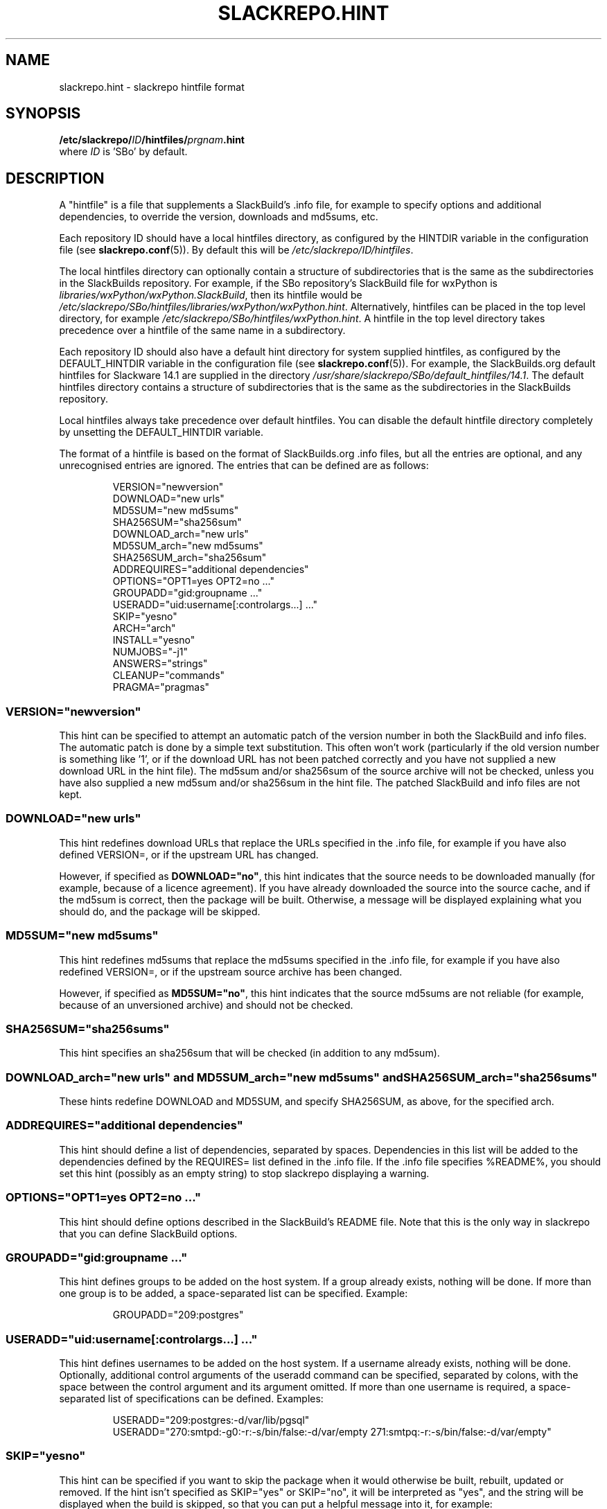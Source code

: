 .\" Copyright 2014 David Spencer, Baildon, West Yorkshire, U.K.
.\" All rights reserved.  For licence details, see the file 'LICENCE'.
.
.TH SLACKREPO.HINT 5 "2015-05-01" slackrepo-0.2.0
.
.
.
.SH NAME
slackrepo.hint \- slackrepo hintfile format
.
.
.
.SH SYNOPSIS
.BI /etc/slackrepo/ ID /hintfiles/ prgnam .hint
.br
where
.I ID
is 'SBo' by default.
.
.
.
.SH DESCRIPTION
.
A \(dqhintfile\(dq is a file that supplements a SlackBuild's .info file, for
example to specify options and additional dependencies, to override the version,
downloads and md5sums, etc.
.P
Each repository ID should have a local hintfiles directory, as configured
by the HINTDIR variable in the configuration file (see
.BR slackrepo.conf (5)).
By default this will be
.IR /etc/slackrepo/ID/hintfiles .
.P
The local hintfiles directory can optionally contain a structure of subdirectories
that is the same as the subdirectories in the SlackBuilds repository.
For example, if the SBo repository's SlackBuild file for wxPython is
.IR libraries/wxPython/wxPython.SlackBuild ,
then its hintfile would be
.IR /etc/slackrepo/SBo/hintfiles/libraries/wxPython/wxPython.hint .
Alternatively, hintfiles can be placed in the top level directory, for example
.IR /etc/slackrepo/SBo/hintfiles/wxPython.hint .
A hintfile in the top level directory takes precedence over a hintfile
of the same name in a subdirectory.
.P
Each repository ID should also have a default hint directory
for system supplied hintfiles,
as configured by the DEFAULT_HINTDIR variable
in the configuration file (see
.BR slackrepo.conf (5)).
For example, the SlackBuilds.org default hintfiles for Slackware 14.1 are
supplied in the directory
.IR /usr/share/slackrepo/SBo/default_hintfiles/14.1 .
The default hintfiles directory contains a structure of subdirectories
that is the same as the subdirectories in the SlackBuilds repository.
.P
Local hintfiles always take precedence over default hintfiles.
You can disable the default hintfile directory completely by unsetting the
DEFAULT_HINTDIR variable.
.P
The format of a hintfile is based on the format of SlackBuilds.org .info files,
but all the entries are optional, and any unrecognised entries are ignored.
The entries that can be defined are as follows:
.P
.RS
.EX
VERSION=\(dqnewversion\(dq
DOWNLOAD=\(dqnew urls\(dq
MD5SUM=\(dqnew md5sums\(dq
SHA256SUM=\(dqsha256sum\(dq
DOWNLOAD_arch=\(dqnew urls\(dq
MD5SUM_arch=\(dqnew md5sums\(dq
SHA256SUM_arch=\(dqsha256sum\(dq
ADDREQUIRES=\(dqadditional dependencies\(dq
OPTIONS=\(dqOPT1=yes OPT2=no ...\(dq
GROUPADD=\(dqgid:groupname ...\(dq
USERADD=\(dquid:username[:controlargs...] ...\(dq
SKIP=\(dqyesno\(dq
ARCH=\(dqarch\(dq
INSTALL=\(dqyesno\(dq
NUMJOBS=\(dq-j1\(dq
ANSWERS=\(dqstrings\(dq
CLEANUP=\(dqcommands\(dq
PRAGMA=\(dqpragmas\(dq
.EE
.RE
.
.
.
.SS VERSION=\(dqnewversion\(dq
.P
This hint can be specified to attempt an automatic patch of the version number
in both the SlackBuild and info files. The automatic patch is done by a simple text substitution.
This often won't work (particularly if the old version number is something like '1', or
if the download URL has not been patched correctly and you have not supplied a new
download URL in the hint file). The md5sum and/or sha256sum of the source archive will not be checked, unless you have
also supplied a new md5sum and/or sha256sum in the hint file. The patched SlackBuild and info
files are not kept.
.
.
.SS DOWNLOAD=\(dqnew urls\(dq
.P
This hint redefines download URLs that replace the URLs specified in the .info file,
for example if you have also defined VERSION=, or if the upstream URL has changed.
.P
However, if specified as
.BR DOWNLOAD=\(dqno\(dq ,
this hint indicates that the source needs
to be downloaded manually (for example, because of a licence agreement).
If you have already downloaded the source into the source cache, and if the
md5sum is correct, then the package will be built. Otherwise, a message will
be displayed explaining what you should do, and the package will be skipped.
.
.
.SS MD5SUM=\(dqnew md5sums\(dq
.P
This hint redefines md5sums that replace the md5sums specified in the .info file,
for example if you have also redefined VERSION=, or if the upstream source
archive has been changed.
.P
However, if specified as
.BR MD5SUM=\(dqno\(dq ,
this hint indicates that the source md5sums are not reliable
(for example, because of an unversioned archive) and should not be checked.
.
.
.SS SHA256SUM=\(dqsha256sums\(dq
.P
This hint specifies an sha256sum that will be checked (in addition to any md5sum).
.
.
.SS DOWNLOAD_arch=\(dqnew urls\(dq and MD5SUM_arch=\(dqnew md5sums\(dq and SHA256SUM_arch=\(dqsha256sums\(dq
.P
These hints redefine DOWNLOAD and MD5SUM, and specify SHA256SUM, as above,
for the specified arch.
.
.
.SS ADDREQUIRES=\(dqadditional dependencies\(dq
.P
This hint should define a list of dependencies, separated by spaces.
Dependencies in this list will be added to the dependencies defined by the
REQUIRES= list defined in the .info file. If the .info file specifies %README%,
you should set this hint (possibly as an empty string)
to stop slackrepo displaying a warning.
.
.
.SS OPTIONS=\(dqOPT1=yes OPT2=no ...\(dq
.P
This hint should define options described in the SlackBuild's README file.
Note that this is the only way in slackrepo that you can define SlackBuild options.
.
.
.SS GROUPADD=\(dqgid:groupname ...\(dq
.P
This hint defines groups to be added on the host system.
If a group already exists, nothing will be done.
If more than one group is to be added, a space-separated list can be specified.
Example:
.P
.RS
.EX
GROUPADD=\(dq209:postgres\(dq
.EE
.RE
.
.
.SS USERADD=\(dquid:username[:controlargs...] ...\(dq
.P
This hint defines usernames to be added on the host system.
If a username already exists, nothing will be done.
Optionally, additional control arguments of the useradd command can be
specified, separated by colons, with the space between the control argument
and its argument omitted. If more than one username is required, a
space-separated list of specifications can be defined.
Examples:
.P
.RS
.EX
USERADD=\(dq209:postgres:-d/var/lib/pgsql\(dq
USERADD=\(dq270:smtpd:-g0:-r:-s/bin/false:-d/var/empty 271:smtpq:-r:-s/bin/false:-d/var/empty\(dq
.EE
.RE
.P
.
.
.SS SKIP=\(dqyesno\(dq
.P
This hint can be specified if you want to skip the package when it
would otherwise be built, rebuilt, updated or removed.
If the hint isn't specified as SKIP=\(dqyes\(dq or SKIP=\(dqno\(dq, it will be interpreted
as \(dqyes\(dq, and the string will be displayed when the build is skipped, so that
you can put a helpful message into it, for example:
.P
.RS
.EX
SKIP=\(dqPlease remove the Slackware nc package before you build netcat-openbsd\(dq
.EE
.RE
.
.
.SS ARCH=\(dqarch\(dq
.P
This hint temporarily overrides the value of ARCH given in the configuration
file or environment.
This hint is most useful for SlackBuilds that repackage binaries.
.
.
.SS INSTALL=\(dqyesno\(dq
.P
This hint temporarily overrides the value of INSTALL given in the configuration
file or on the command line. Use this hint if you want a specific package to be
installed after it has been built (e.g. nvidia-driver). Note that if the control
argument --dry-run is specified, this hint will be ignored.
.
.
.SS NUMJOBS=\(dq-j1\(dq
.P
This hint temporarily overrides the value of NUMJOBS given in the configuration
file or environment. Use this hint if the build process fails when multiple
'make' jobs are used, so that the build will be executed with MAKEFLAGS='-j1'.
.
.
.SS ANSWERS=\(dqstring\(dq
.P
This hint can be specified if the build process wants to read answers to its
questions during execution, for example concerning a licence agreement.
The string is piped into the SlackBuild's standard input, so it should contain
whatever will make the build process happy. Newlines can be specified as \\n,
for example
.P
.RS
.EX
ANSWERS=\(dqok\\nyes\(dq
.EE
.RE
.
.
.SS CLEANUP=\(dqcommands\(dq
.P
This hint can be specified if the package needs extra cleanup when it is uninstalled
(e.g. packages that replace standard Slackware packages or install kernel modules).
The hint should define an appropriate shell command line.
to clean up after a kernel module is uninstalled:
.P
.RS
.EX
CLEANUP=\(dqdepmod -a\(dq
.EE
.RE
.P
For your convenience, slackrepo provides a command
.B s_reinstall
that reinstalls the specified Slackware packages, for example:
.P
.RS
.EX
CLEANUP=\(dqs_reinstall tetex tetex-doc\(dq
.EE
.RE
.
.
.SS PRAGMA=\(dqpragmas\(dq
This hint can be specified to perform one or more pragmas.
.B Pragmas are not guaranteed to work!
The hint name 'PRAGMA' used to be 'SPECIAL', which is still accepted as a synonym.
The following pragmas are available:
.P
.B multilib_ldflags
.P
On a multilib host, attempt to patch the SlackBuild to specify LDFLAGS,
as described in SlackBuilds.org FAQ 18.
.P
.B download_basename
.P
Provide a symlink for source downloads using the URL's basename,
for the benefit of SlackBuilds that don't expect content-disposition to be respected.
.P
.BR noexport_ARCH " and " noexport_BUILD " and " noexport_TAG
.P
Set ARCH or BUILD or TAG by patching the SlackBuild instead of exporting it
to the environment.
.P
.B unset_ARCH
.P
Unset the value of ARCH, overriding the value given in the configuration file
or environment.
Other variables can be specified, for example
.P
.RS
.EX
PRAGMA=\(dqunset_DISTCC_HOSTS\(dq
.EE
.RE
.P
.B noremove
.P
Do not remove (uninstall) packages before building the item.
This is particularly useful for gcc, glibc, etc.
.P
.B nofakeroot
.P
Override building the package as a non-root user with fakeroot.
Build the package as root, using
.BR sudo .
.P
.B no_make_test
.P
Patch the SlackBuild to comment out any 'make test' command.
.P
.B stubs-32
.P
Temporarily provide
.I /usr/include/gnu/stubs-32.h
as described in the memtest86+ README and xen SlackBuild.
.P
.B abstar
.P
Patch the SlackBuild to use the tar command's
.I --absolute-names
control argument. Use this if you get the error message
.P
.RS
.EX
tar: Directory renamed before its status could be extracted
.EE
.RE
.
.
.SH SEE ALSO
.
.BR slackrepo (8),
.BR slackrepo.conf (5),
.BR installpkg (8),
.BR upgradepkg (8),
.BR removepkg (8),
.BR pkgtool (8),
.BR slackpkg (8).
.
.

